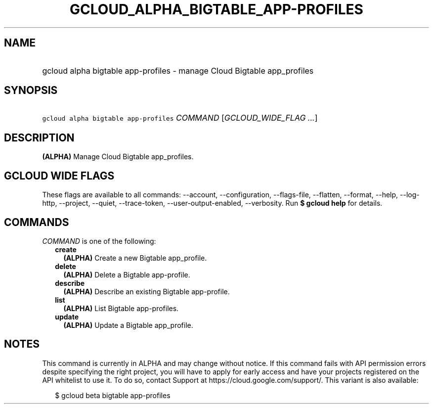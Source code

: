 
.TH "GCLOUD_ALPHA_BIGTABLE_APP\-PROFILES" 1



.SH "NAME"
.HP
gcloud alpha bigtable app\-profiles \- manage Cloud Bigtable app_profiles



.SH "SYNOPSIS"
.HP
\f5gcloud alpha bigtable app\-profiles\fR \fICOMMAND\fR [\fIGCLOUD_WIDE_FLAG\ ...\fR]



.SH "DESCRIPTION"

\fB(ALPHA)\fR Manage Cloud Bigtable app_profiles.



.SH "GCLOUD WIDE FLAGS"

These flags are available to all commands: \-\-account, \-\-configuration,
\-\-flags\-file, \-\-flatten, \-\-format, \-\-help, \-\-log\-http, \-\-project,
\-\-quiet, \-\-trace\-token, \-\-user\-output\-enabled, \-\-verbosity. Run \fB$
gcloud help\fR for details.



.SH "COMMANDS"

\f5\fICOMMAND\fR\fR is one of the following:

.RS 2m
.TP 2m
\fBcreate\fR
\fB(ALPHA)\fR Create a new Bigtable app_profile.

.TP 2m
\fBdelete\fR
\fB(ALPHA)\fR Delete a Bigtable app\-profile.

.TP 2m
\fBdescribe\fR
\fB(ALPHA)\fR Describe an existing Bigtable app\-profile.

.TP 2m
\fBlist\fR
\fB(ALPHA)\fR List Bigtable app\-profiles.

.TP 2m
\fBupdate\fR
\fB(ALPHA)\fR Update a Bigtable app_profile.


.RE
.sp

.SH "NOTES"

This command is currently in ALPHA and may change without notice. If this
command fails with API permission errors despite specifying the right project,
you will have to apply for early access and have your projects registered on the
API whitelist to use it. To do so, contact Support at
https://cloud.google.com/support/. This variant is also available:

.RS 2m
$ gcloud beta bigtable app\-profiles
.RE

